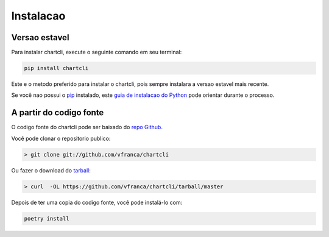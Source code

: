 ===========
Instalacao
===========


Versao estavel
---------------

Para instalar chartcli, execute o seguinte comando em seu terminal:

.. code-block:: console

    pip install chartcli

Este e o metodo preferido para instalar o chartcli, pois sempre instalara a versao estavel mais recente.

Se você nao possui o `pip`_ instalado, este `guia de instalacao do Python`_ pode orientar durante o processo.

.. _pip: https://pip.pypa.io
.. _guia de instalacao do Python: http://docs.python-guide.org/en/latest/starting/installation/


A partir do codigo fonte
-------------------------

O codigo fonte do chartcli pode ser baixado do `repo Github`_.

Você pode clonar o repositorio publico:

.. code-block:: console

    > git clone git://github.com/vfranca/chartcli

Ou fazer o download do `tarball`_:

.. code-block:: console

    > curl  -OL https://github.com/vfranca/chartcli/tarball/master

Depois de ter uma copia do codigo fonte, você pode instalá-lo com:

.. code-block:: console

    poetry install

.. _repo Github: https://github.com/vfranca/chartcli
.. _tarball: https://github.com/vfranca/chartcli/tarball/master
